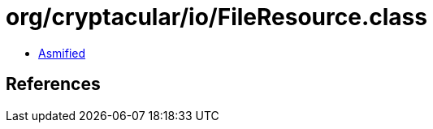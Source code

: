 = org/cryptacular/io/FileResource.class

 - link:FileResource-asmified.java[Asmified]

== References

